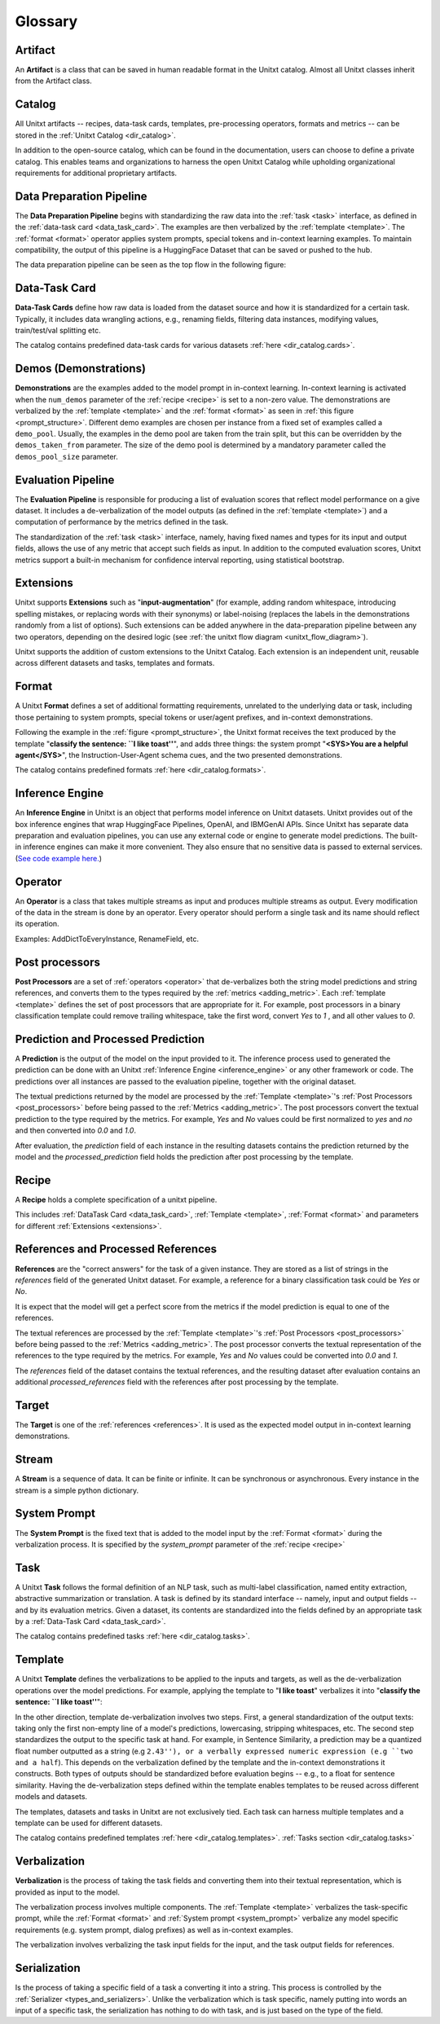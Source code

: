 .. _glossary:

========
Glossary
========

.. _artificat:

Artifact
---------

An **Artifact** is a class that can be saved in human readable format in the Unitxt catalog.
Almost all Unitxt classes inherit from the Artifact class.

.. _unitxt_catalog:

Catalog
-------
All Unitxt artifacts -- recipes, data-task cards, templates, pre-processing operators, formats and metrics --
can be stored in the :ref:`Unitxt Catalog <dir_catalog>`.

In addition to the open-source catalog, which can be found in the documentation, users can choose to define a private catalog.
This enables teams and organizations to harness the open Unitxt Catalog while upholding organizational requirements for additional proprietary artifacts.

.. image:: ../../assets/flow_animation_4.gif
   :alt: Optional alt text
   :width: 80%
   :align: center

.. _data_preparation_pipeline:

Data Preparation Pipeline
-------------------------
The **Data Preparation Pipeline** begins with standardizing the raw data into the :ref:`task <task>` interface,
as defined in the :ref:`data-task card <data_task_card>`.
The examples are then verbalized by the :ref:`template <template>`. The :ref:`format <format>` operator applies system prompts,
special tokens and in-context learning examples.
To maintain compatibility, the output of this pipeline is a HuggingFace Dataset that can be saved or pushed to the hub.

The data preparation pipeline can be seen as the top flow in the following figure:

.. _unitxt_flow_diagram:

.. image:: ../../assets/unitxt_flow.png
   :alt: The unitxt flow
   :width: 100%
   :align: center

.. _data_task_card:

Data-Task Card
--------------
**Data-Task Cards** define how raw data is loaded from the dataset source and how it is standardized for a certain task.
Typically, it includes data wrangling actions, e.g., renaming fields,
filtering data instances, modifying values, train/test/val splitting etc.

The catalog contains predefined data-task cards for various datasets :ref:`here <dir_catalog.cards>`.

.. _data_evaluation_pipeline:

Demos (Demonstrations)
----------------------

**Demonstrations** are the examples added to the model prompt in in-context learning.
In-context learning is activated when the  ``num_demos`` parameter of the :ref:`recipe <recipe>` is set to a
non-zero value.   The demonstrations are verbalized by the :ref:`template <template>` and the :ref:`format <format>`
as seen in :ref:`this figure <prompt_structure>`.
Different demo examples are chosen per instance from a fixed set of examples called a ``demo_pool``.
Usually, the examples in the demo pool are taken from the train split,
but this can be overridden by the ``demos_taken_from`` parameter.
The size of the demo pool is determined by a mandatory parameter called the ``demos_pool_size`` parameter.



Evaluation Pipeline
-------------------

The **Evaluation Pipeline** is responsible for producing a list of evaluation scores that reflect model performance on a give dataset.
It includes a de-verbalization of the model outputs (as defined in the :ref:`template <template>`) and a computation of performance
by the metrics defined in the task.

The standardization of the :ref:`task <task>` interface, namely, having fixed names and types for its input and output fields,
allows the use of any metric that accept such fields as input.
In addition to the computed evaluation scores, Unitxt metrics support a built-in mechanism for confidence interval
reporting, using statistical bootstrap.

.. _extensions:

Extensions
-----------
Unitxt supports **Extensions** such as "**input-augmentation**"
(for example, adding random whitespace, introducing spelling mistakes, or replacing words with their synonyms) or
label-noising (replaces the labels in the demonstrations randomly from a list of options).
Such extensions can be added anywhere in the data-preparation pipeline between any two operators, depending on the
desired logic (see :ref:`the unitxt flow diagram <unitxt_flow_diagram>`).

Unitxt supports the addition of custom extensions to the Unitxt Catalog.
Each extension is an independent unit, reusable across different datasets and tasks, templates and formats.


.. _format:

Format
------
A Unitxt **Format** defines a set of additional formatting requirements, unrelated to the underlying data or task, including
those pertaining to system prompts, special tokens or user/agent prefixes, and in-context demonstrations.

Following the example in the  :ref:`figure <prompt_structure>`, the Unitxt format receives the text produced by the template
"**classify the sentence: ``I like toast''**", and adds three things: the system prompt "**<SYS>You are a helpful agent</SYS>**",
the Instruction-User-Agent schema cues, and the two presented demonstrations.

The catalog contains predefined formats :ref:`here <dir_catalog.formats>`.

.. _inference_engine:

Inference Engine
----------------

An **Inference Engine** in Unitxt is an object that performs model inference on Unitxt datasets.
Unitxt provides out of the box inference engines that wrap HuggingFace Pipelines, OpenAI, and IBMGenAI APIs.
Since Unitxt has separate data preparation and evaluation pipelines, you can use any external code or engine to generate
model predictions. The built-in inference engines can make it more convenient.
They also ensure that no sensitive data is passed to external services.
(`See code example here. <https://github.com/IBM/unitxt/blob/main/examples/standalone_qa_evaluation.py>`_)

.. _operator:

Operator
--------

An **Operator** is a class that takes multiple streams as input and produces multiple streams as output.
Every modification of the data in the stream is done by an operator.
Every operator should perform a single task and its name should reflect its operation.

.. image:: ../../assets/flow_animation_3.gif
   :alt: Optional alt text
   :width: 80%
   :align: center

Examples: AddDictToEveryInstance, RenameField, etc.

.. _post_processors:

Post processors
---------------

**Post Processors** are a set of  :ref:`operators <operator>` that de-verbalizes both the string model predictions and string references,
and converts them to the types required by the :ref:`metrics <adding_metric>`.  Each :ref:`template <template>` defines the
set of post processors that are appropriate for it.   For example, post processors in a binary classification
template could remove trailing whitespace, take the first word, convert `Yes` to `1` , and all other values to `0`.

.. _prediction_and_processed_prediction:

Prediction and Processed Prediction
-----------------------------------

A **Prediction** is the output of the model on the input provided to it.
The inference process used to generated the prediction can be done with an Unitxt :ref:`Inference Engine <inference_engine>` or any other
framework or code.  The predictions over all instances are  passed to the evaluation pipeline, together with the original dataset.

The textual predictions returned by the model are processed by the :ref:`Template <template>`'s :ref:`Post Processors <post_processors>`
before being passed to the :ref:`Metrics <adding_metric>`.  The post processors convert the textual prediction to the
type required by the metrics. For example, `Yes` and `No` values could be first normalized to `yes` and `no` and then converted
into `0.0` and `1.0`.

After evaluation, the `prediction` field of each instance in the resulting datasets contains the prediction returned by the model and
the  `processed_prediction` field holds the prediction after post processing by the template.

.. _recipe:

Recipe
------

A **Recipe** holds a complete specification of a \unitxt pipeline.

This includes :ref:`DataTask Card <data_task_card>`, :ref:`Template <template>`,
:ref:`Format <format>` and parameters for different :ref:`Extensions <extensions>`.

.. _references:

References and Processed References
-----------------------------------

**References** are the "correct answers" for the task of a given instance.
They are stored as a list of strings in the `references` field of the generated Unitxt dataset.
For example, a reference for a binary classification task could be `Yes` or `No`.

It is expect that the model will get a perfect score from the metrics if the model prediction
is equal to one of the references.

The textual references are processed by the :ref:`Template <template>`'s :ref:`Post Processors <post_processors>`
before being passed to the :ref:`Metrics <adding_metric>`.  The post processor converts the textual representation
of the references to the type required by the metrics. For example, `Yes` and `No`
values could be converted into `0.0` and `1`.

The `references` field of the dataset contains the textual references, and the resulting dataset after evaluation
contains an additional `processed_references` field with the references after post processing by the template.


.. _target:

Target
------
The **Target** is one of the :ref:`references <references>`.
It is used as the expected model output in in-context learning demonstrations.

.. _stream:

Stream
------

A **Stream** is a sequence of data. It can be finite or infinite. It can be synchronous or asynchronous.
Every instance in the stream is a simple python dictionary.

.. image:: ../../assets/flow_animation_1.gif
   :alt: Optional alt text
   :width: 80%
   :align: center

.. image:: ../../assets/flow_animation_2.gif
   :alt: Optional alt text
   :width: 80%
   :align: center

.. _system_prompt:

System Prompt
-------------

The **System Prompt** is the fixed text that is added to the model input by the :ref:`Format <format>` during
the verbalization process. It is specified by the `system_prompt` parameter of the :ref:`recipe <recipe>`

.. _task:

Task
----

A Unitxt **Task** follows the formal definition of an NLP task, such as multi-label classification, named entity extraction, abstractive summarization or translation.
A task is defined by its standard interface -- namely, input and output fields -- and by its evaluation metrics.
Given a dataset, its contents are standardized into the fields defined by an appropriate task by a :ref:`Data-Task Card <data_task_card>`.

The catalog contains predefined tasks :ref:`here <dir_catalog.tasks>`.

.. _template:

Template
--------

A Unitxt **Template** defines the verbalizations to be applied to the inputs and targets,
as well as the de-verbalization operations over the model predictions.
For example, applying the template to "**I like toast**" verbalizes it into "**classify the sentence: ``I like toast''**":

In the other direction, template de-verbalization involves two steps.
First, a general standardization of the output texts: taking only the first non-empty line of a model's predictions, lowercasing, stripping whitespaces, etc.
The second step standardizes the output to the specific task at hand.
For example, in Sentence Similarity, a prediction may be a quantized float number outputted as a string (e.g ``2.43''),
or a verbally expressed numeric expression (e.g ``two and a half``).
This depends on the verbalization defined by the template and the in-context demonstrations it constructs.
Both types of outputs should be standardized before evaluation begins -- e.g., to a float for sentence similarity.
Having the de-verbalization steps defined within the template enables templates to be reused across different models and datasets.


The templates, datasets and tasks in Unitxt are not exclusively tied.
Each task can harness multiple templates and a template can be used for different datasets.

The catalog contains predefined templates :ref:`here <dir_catalog.templates>`. :ref:`Tasks section <dir_catalog.tasks>`

.. _verbalization:

Verbalization
-------------

**Verbalization** is the process of taking the task fields and converting them into their
textual representation, which is provided as input to the model.

The verbalization process involves multiple components. The :ref:`Template <template>`
verbalizes the task-specific prompt, while the :ref:`Format <format>` and :ref:`System prompt <system_prompt>`
verbalize any model specific requirements (e.g. system prompt, dialog prefixes) as well as in-context examples.

The verbalization involves verbalizing the task input fields for the input, and the task output fields for references.

.. _prompt_structure:
.. image:: ../../assets/prompt_structure.png
   :alt: The unitxt prompt structure
   :width: 75%
   :align: center


Serialization
-------------

Is the process of taking a specific field of a task a converting it into a string.
This process is controlled by the :ref:`Serializer <types_and_serializers>`.
Unlike the verbalization which is task specific, namely putting into words an input of a specific task, the serialization
has nothing to do with task, and is just based on the type of the field.
